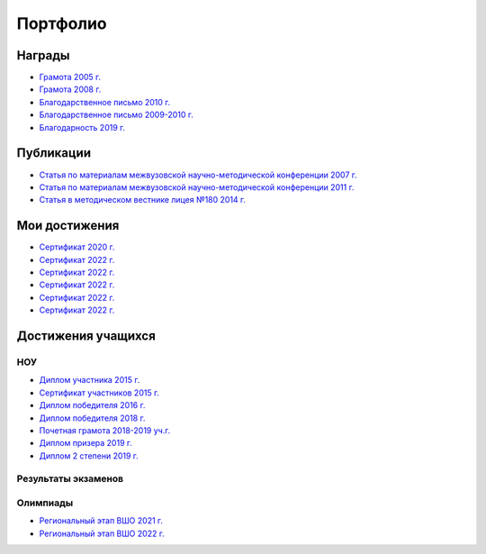 ﻿Портфолио
*********

Награды
=======

* `Грамота 2005 г. </_documents/achievements/My_diploma_2005.pdf>`_
* `Грамота 2008 г. </_documents/achievements/My_diploma_2008.pdf>`_
* `Благодарственное письмо 2010 г. </_documents/achievements/My_diploma_2010.pdf>`_
* `Благодарственное письмо 2009-2010 г. </_documents/achievements/My_diploma_2010_2.pdf>`_
* `Благодарность 2019 г. </_documents/achievements/My_diploma_2019.pdf>`_

Публикации
==========

* `Статья по материалам межвузовской научно-методической конференции 2007 г. </_documents/achievements/Sbornik_2007.pdf>`_
* `Статья по материалам межвузовской научно-методической конференции 2011 г. </_documents/achievements/Sbornik_2011.pdf>`_
* `Статья в методическом вестнике лицея №180 2014 г. </_documents/achievements/Sbornik_2014.pdf>`_

Мои достижения
==============

* `Сертификат 2020 г. </_documents/achievements/Certificate_2020.pdf>`_
* `Сертификат 2022 г. </_documents/achievements/Yandex-1.pdf>`_
* `Сертификат 2022 г. </_documents/achievements/Yandex-2.pdf>`_
* `Сертификат 2022 г. </_documents/achievements/Yandex-3.pdf>`_
* `Сертификат 2022 г. </_documents/achievements/Yandex-4.pdf>`_
* `Сертификат 2022 г. </_documents/achievements/Yandex-5.pdf>`_

Достижения учащихся
===================

НОУ
---

* `Диплом участника 2015 г. </_documents/students_achievements/Diploma_1.pdf>`_
* `Сертификат участников 2015 г. </_documents/students_achievements/Diploma_7.pdf>`_
* `Диплом победителя 2016 г. </_documents/students_achievements/Diploma_2.pdf>`_
* `Диплом победителя 2018 г. </_documents/students_achievements/Diploma_3.pdf>`_
* `Почетная грамота 2018-2019 уч.г. </_documents/students_achievements/Diploma_4.pdf>`_
* `Диплом призера 2019 г. </_documents/students_achievements/Diploma_5.pdf>`_
* `Диплом 2 степени 2019 г. </_documents/students_achievements/Diploma_6.pdf>`_

Результаты экзаменов
--------------------

Олимпиады
---------

* `Региональный этап ВШО 2021 г. </_documents/students_achievements/English_Olympiad_results_2021.pdf>`_
* `Региональный этап ВШО 2022 г. </_documents/students_achievements/English_Olympiad_results_2022.pdf>`_
